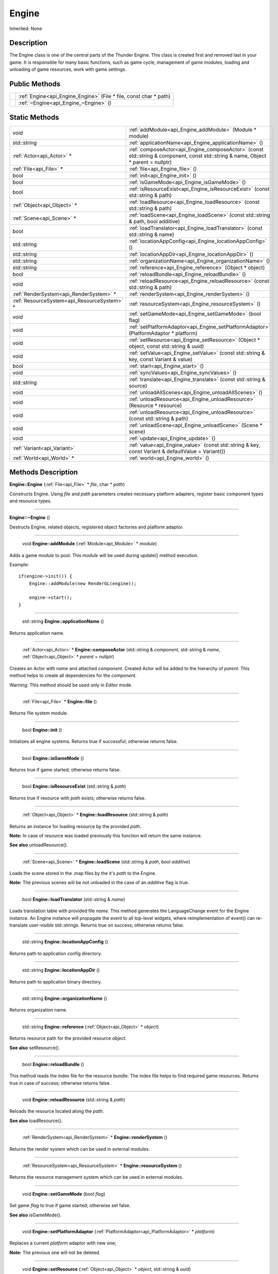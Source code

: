.. _api_Engine:

Engine
======

Inherited: None

.. _api_Engine_description:

Description
-----------

The Engine class is one of the central parts of the Thunder Engine. This class is created first and removed last in your game. It is responsible for many basic functions, such as game cycle, management of game modules, loading and unloading of game resources, work with game settings.



.. _api_Engine_public:

Public Methods
--------------

+--+-------------------------------------------------------------------+
|  | :ref:`Engine<api_Engine_Engine>` (File * file, const char * path) |
+--+-------------------------------------------------------------------+
|  | :ref:`~Engine<api_Engine_~Engine>` ()                             |
+--+-------------------------------------------------------------------+



.. _api_Engine_static:

Static Methods
--------------

+----------------------------------------------+-----------------------------------------------------------------------------------------------------------------------------------+
|                                         void | :ref:`addModule<api_Engine_addModule>` (Module * module)                                                                          |
+----------------------------------------------+-----------------------------------------------------------------------------------------------------------------------------------+
|                                  std::string | :ref:`applicationName<api_Engine_applicationName>` ()                                                                             |
+----------------------------------------------+-----------------------------------------------------------------------------------------------------------------------------------+
|                    :ref:`Actor<api_Actor>` * | :ref:`composeActor<api_Engine_composeActor>` (const std::string & component, const std::string & name, Object * parent = nullptr) |
+----------------------------------------------+-----------------------------------------------------------------------------------------------------------------------------------+
|                      :ref:`File<api_File>` * | :ref:`file<api_Engine_file>` ()                                                                                                   |
+----------------------------------------------+-----------------------------------------------------------------------------------------------------------------------------------+
|                                         bool | :ref:`init<api_Engine_init>` ()                                                                                                   |
+----------------------------------------------+-----------------------------------------------------------------------------------------------------------------------------------+
|                                         bool | :ref:`isGameMode<api_Engine_isGameMode>` ()                                                                                       |
+----------------------------------------------+-----------------------------------------------------------------------------------------------------------------------------------+
|                                         bool | :ref:`isResourceExist<api_Engine_isResourceExist>` (const std::string & path)                                                     |
+----------------------------------------------+-----------------------------------------------------------------------------------------------------------------------------------+
|                  :ref:`Object<api_Object>` * | :ref:`loadResource<api_Engine_loadResource>` (const std::string & path)                                                           |
+----------------------------------------------+-----------------------------------------------------------------------------------------------------------------------------------+
|                    :ref:`Scene<api_Scene>` * | :ref:`loadScene<api_Engine_loadScene>` (const std::string & path, bool  additive)                                                 |
+----------------------------------------------+-----------------------------------------------------------------------------------------------------------------------------------+
|                                         bool | :ref:`loadTranslator<api_Engine_loadTranslator>` (const std::string & name)                                                       |
+----------------------------------------------+-----------------------------------------------------------------------------------------------------------------------------------+
|                                  std::string | :ref:`locationAppConfig<api_Engine_locationAppConfig>` ()                                                                         |
+----------------------------------------------+-----------------------------------------------------------------------------------------------------------------------------------+
|                                  std::string | :ref:`locationAppDir<api_Engine_locationAppDir>` ()                                                                               |
+----------------------------------------------+-----------------------------------------------------------------------------------------------------------------------------------+
|                                  std::string | :ref:`organizationName<api_Engine_organizationName>` ()                                                                           |
+----------------------------------------------+-----------------------------------------------------------------------------------------------------------------------------------+
|                                  std::string | :ref:`reference<api_Engine_reference>` (Object * object)                                                                          |
+----------------------------------------------+-----------------------------------------------------------------------------------------------------------------------------------+
|                                         bool | :ref:`reloadBundle<api_Engine_reloadBundle>` ()                                                                                   |
+----------------------------------------------+-----------------------------------------------------------------------------------------------------------------------------------+
|                                         void | :ref:`reloadResource<api_Engine_reloadResource>` (const std::string & path)                                                       |
+----------------------------------------------+-----------------------------------------------------------------------------------------------------------------------------------+
|      :ref:`RenderSystem<api_RenderSystem>` * | :ref:`renderSystem<api_Engine_renderSystem>` ()                                                                                   |
+----------------------------------------------+-----------------------------------------------------------------------------------------------------------------------------------+
|  :ref:`ResourceSystem<api_ResourceSystem>` * | :ref:`resourceSystem<api_Engine_resourceSystem>` ()                                                                               |
+----------------------------------------------+-----------------------------------------------------------------------------------------------------------------------------------+
|                                         void | :ref:`setGameMode<api_Engine_setGameMode>` (bool  flag)                                                                           |
+----------------------------------------------+-----------------------------------------------------------------------------------------------------------------------------------+
|                                         void | :ref:`setPlatformAdaptor<api_Engine_setPlatformAdaptor>` (PlatformAdaptor * platform)                                             |
+----------------------------------------------+-----------------------------------------------------------------------------------------------------------------------------------+
|                                         void | :ref:`setResource<api_Engine_setResource>` (Object * object, const std::string & uuid)                                            |
+----------------------------------------------+-----------------------------------------------------------------------------------------------------------------------------------+
|                                         void | :ref:`setValue<api_Engine_setValue>` (const std::string & key, const Variant & value)                                             |
+----------------------------------------------+-----------------------------------------------------------------------------------------------------------------------------------+
|                                         bool | :ref:`start<api_Engine_start>` ()                                                                                                 |
+----------------------------------------------+-----------------------------------------------------------------------------------------------------------------------------------+
|                                         void | :ref:`syncValues<api_Engine_syncValues>` ()                                                                                       |
+----------------------------------------------+-----------------------------------------------------------------------------------------------------------------------------------+
|                                  std::string | :ref:`translate<api_Engine_translate>` (const std::string & source)                                                               |
+----------------------------------------------+-----------------------------------------------------------------------------------------------------------------------------------+
|                                         void | :ref:`unloadAllScenes<api_Engine_unloadAllScenes>` ()                                                                             |
+----------------------------------------------+-----------------------------------------------------------------------------------------------------------------------------------+
|                                         void | :ref:`unloadResource<api_Engine_unloadResource>` (Resource * resource)                                                            |
+----------------------------------------------+-----------------------------------------------------------------------------------------------------------------------------------+
|                                         void | :ref:`unloadResource<api_Engine_unloadResource>` (const std::string & path)                                                       |
+----------------------------------------------+-----------------------------------------------------------------------------------------------------------------------------------+
|                                         void | :ref:`unloadScene<api_Engine_unloadScene>` (Scene * scene)                                                                        |
+----------------------------------------------+-----------------------------------------------------------------------------------------------------------------------------------+
|                                         void | :ref:`update<api_Engine_update>` ()                                                                                               |
+----------------------------------------------+-----------------------------------------------------------------------------------------------------------------------------------+
|                  :ref:`Variant<api_Variant>` | :ref:`value<api_Engine_value>` (const std::string & key, const Variant & defaultValue = Variant())                                |
+----------------------------------------------+-----------------------------------------------------------------------------------------------------------------------------------+
|                    :ref:`World<api_World>` * | :ref:`world<api_Engine_world>` ()                                                                                                 |
+----------------------------------------------+-----------------------------------------------------------------------------------------------------------------------------------+

.. _api_Engine_methods:

Methods Description
-------------------

.. _api_Engine_Engine:

**Engine::Engine** (:ref:`File<api_File>` * *file*, char * *path*)

Constructs Engine. Using *file* and *path* parameters creates necessary platform adapters, register basic component types and resource types.

----

.. _api_Engine_~Engine:

**Engine::~Engine** ()

Destructs Engine, related objects, registered object factories and platform adaptor.

----

.. _api_Engine_addModule:

 void **Engine::addModule** (:ref:`Module<api_Module>` * *module*)

Adds a game *module* to pool. This *module* will be used during update() method execution.

Example:

::

    if(engine->init()) {
        Engine::addModule(new RenderGL(engine));
    
        engine->start();
    }

----

.. _api_Engine_applicationName:

 std::string **Engine::applicationName** ()

Returns application name.

----

.. _api_Engine_composeActor:

 :ref:`Actor<api_Actor>` * **Engine::composeActor** (std::string & *component*, std::string & *name*, :ref:`Object<api_Object>` * *parent* = nullptr)

Creates an Actor with *name* and attached *component*. Created Actor will be added to the hierarchy of *parent*. This method helps to create all dependencies for the *component*.


Warning: This method should be used only in Editor mode.


----

.. _api_Engine_file:

 :ref:`File<api_File>` * **Engine::file** ()

Returns file system module.

----

.. _api_Engine_init:

 bool **Engine::init** ()

Initializes all engine systems. Returns true if successful; otherwise returns false.

----

.. _api_Engine_isGameMode:

 bool **Engine::isGameMode** ()

Returns true if game started; otherwise returns false.

----

.. _api_Engine_isResourceExist:

 bool **Engine::isResourceExist** (std::string & *path*)

Returns true if resource with *path* exists; otherwise returns false.

----

.. _api_Engine_loadResource:

 :ref:`Object<api_Object>` * **Engine::loadResource** (std::string & *path*)

Returns an instance for loading resource by the provided *path*.


**Note:** In case of resource was loaded previously this function will return the same instance.


**See also** unloadResource().

----

.. _api_Engine_loadScene:

 :ref:`Scene<api_Scene>` * **Engine::loadScene** (std::string & *path*, bool  *additive*)

Loads the scene stored in the .map files by the it's *path* to the Engine.


**Note:** The previous scenes will be not unloaded in the case of an *additive* flag is true.


----

.. _api_Engine_loadTranslator:

 bool **Engine::loadTranslator** (std::string & *name*)

Loads translation table with provided file *name*. This method generates the LanguageChange event for the Engine instance. An Engine instance will propagate the event to all top-level widgets, where reimplementation of event() can re-translate user-visible std::strings. Returns true on success; otherwise returns false.

----

.. _api_Engine_locationAppConfig:

 std::string **Engine::locationAppConfig** ()

Returns path to application config directory.

----

.. _api_Engine_locationAppDir:

 std::string **Engine::locationAppDir** ()

Returns path to application binary directory.

----

.. _api_Engine_organizationName:

 std::string **Engine::organizationName** ()

Returns organization name.

----

.. _api_Engine_reference:

 std::string **Engine::reference** (:ref:`Object<api_Object>` * *object*)

Returns resource path for the provided resource *object*.

**See also** setResource().

----

.. _api_Engine_reloadBundle:

 bool **Engine::reloadBundle** ()

This method reads the index file for the resource bundle. The index file helps to find required game resources. Returns true in case of success; otherwise returns false.

----

.. _api_Engine_reloadResource:

 void **Engine::reloadResource** (std::string & *path*)

Reloads the resource located along the *path*.

**See also** loadResource().

----

.. _api_Engine_renderSystem:

 :ref:`RenderSystem<api_RenderSystem>` * **Engine::renderSystem** ()

Returns the render system which can be used in external modules.

----

.. _api_Engine_resourceSystem:

 :ref:`ResourceSystem<api_ResourceSystem>` * **Engine::resourceSystem** ()

Returns the resource management system which can be used in external modules.

----

.. _api_Engine_setGameMode:

 void **Engine::setGameMode** (bool  *flag*)

Set game *flag* to true if game started; otherwise set false.

**See also** isGameMode().

----

.. _api_Engine_setPlatformAdaptor:

 void **Engine::setPlatformAdaptor** (:ref:`PlatformAdaptor<api_PlatformAdaptor>` * *platform*)

Replaces a current *platform* adaptor with new one;


**Note:** The previous one will not be deleted.


----

.. _api_Engine_setResource:

 void **Engine::setResource** (:ref:`Object<api_Object>` * *object*, std::string & *uuid*)

Register resource *object* by *uuid* path.

**See also** setResource().

----

.. _api_Engine_setValue:

 void **Engine::setValue** (std::string & *key*, :ref:`Variant<api_Variant>` & *value*)

Sets the *value* of setting *key* to *value*. If the *key* already exists, the previous *value* will be overwritten.

**See also** *value*().

----

.. _api_Engine_start:

 bool **Engine::start** ()

Starts the main game cycle. Also this method loads the first level of your game. Returns true if successful; otherwise returns false.

----

.. _api_Engine_syncValues:

 void **Engine::syncValues** ()

Applies all unsaved settings.

----

.. _api_Engine_translate:

 std::string **Engine::translate** (std::string & *source*)

Returns the translation text for the *source* std::string.

----

.. _api_Engine_unloadAllScenes:

 void **Engine::unloadAllScenes** ()

Unloads all scenes from the World.

----

.. _api_Engine_unloadResource:

 void **Engine::unloadResource** (:ref:`Resource<api_Resource>` * *resource*)

Forcely unloads the *resource* from memory.


Warning: After this call, the reference on the *resource* may become an invalid at any time and must not be used anymore.


**See also** loadResource().

----

.. _api_Engine_unloadResource:

 void **Engine::unloadResource** (std::string & *path*)

Forcely unloads the resource located along the *path* from memory.


Warning: After this call, the reference on the resource may become an invalid at any time and must not be used anymore.


**See also** loadResource().

----

.. _api_Engine_unloadScene:

 void **Engine::unloadScene** (:ref:`Scene<api_Scene>` * *scene*)

Unloads the *scene* from the World.

----

.. _api_Engine_update:

 void **Engine::update** ()

This method launches all your game modules responsible for processing all the game logic. It calls on each iteration of the game cycle.


**Note:** Usually, this method calls internally and must not be called manually.


----

.. _api_Engine_value:

 :ref:`Variant<api_Variant>`  **Engine::value** (std::string & *key*, :ref:`Variant<api_Variant>` & *defaultValue* = Variant())

Returns the value for setting *key*. If the setting doesn't exist, returns *defaultValue*.

**See also** setValue().

----

.. _api_Engine_world:

 :ref:`World<api_World>` * **Engine::world** ()

Returns game World.


**Note:** The game can have only one scene graph. World is a root object, all map loads on this World.



